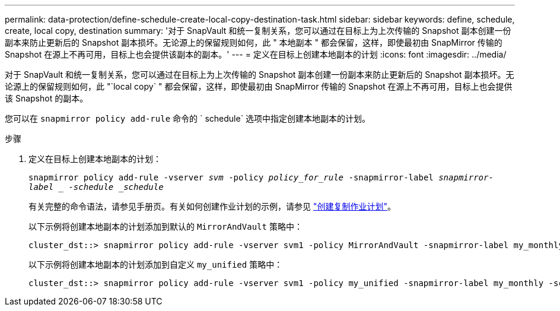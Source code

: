 ---
permalink: data-protection/define-schedule-create-local-copy-destination-task.html 
sidebar: sidebar 
keywords: define, schedule, create, local copy, destination 
summary: '对于 SnapVault 和统一复制关系，您可以通过在目标上为上次传输的 Snapshot 副本创建一份副本来防止更新后的 Snapshot 副本损坏。无论源上的保留规则如何，此 " 本地副本 " 都会保留，这样，即使最初由 SnapMirror 传输的 Snapshot 在源上不再可用，目标上也会提供该副本的副本。' 
---
= 定义在目标上创建本地副本的计划
:icons: font
:imagesdir: ../media/


[role="lead"]
对于 SnapVault 和统一复制关系，您可以通过在目标上为上次传输的 Snapshot 副本创建一份副本来防止更新后的 Snapshot 副本损坏。无论源上的保留规则如何，此 "`local copy` " 都会保留，这样，即使最初由 SnapMirror 传输的 Snapshot 在源上不再可用，目标上也会提供该 Snapshot 的副本。

您可以在 `snapmirror policy add-rule` 命令的 ` schedule` 选项中指定创建本地副本的计划。

.步骤
. 定义在目标上创建本地副本的计划：
+
`snapmirror policy add-rule -vserver _svm_ -policy _policy_for_rule_ -snapmirror-label _snapmirror-label _ -schedule _schedule_`

+
有关完整的命令语法，请参见手册页。有关如何创建作业计划的示例，请参见 link:create-replication-job-schedule-task.html["创建复制作业计划"]。

+
以下示例将创建本地副本的计划添加到默认的 `MirrorAndVault` 策略中：

+
[listing]
----
cluster_dst::> snapmirror policy add-rule -vserver svm1 -policy MirrorAndVault -snapmirror-label my_monthly -schedule my_monthly
----
+
以下示例将创建本地副本的计划添加到自定义 `my_unified` 策略中：

+
[listing]
----
cluster_dst::> snapmirror policy add-rule -vserver svm1 -policy my_unified -snapmirror-label my_monthly -schedule my_monthly
----

